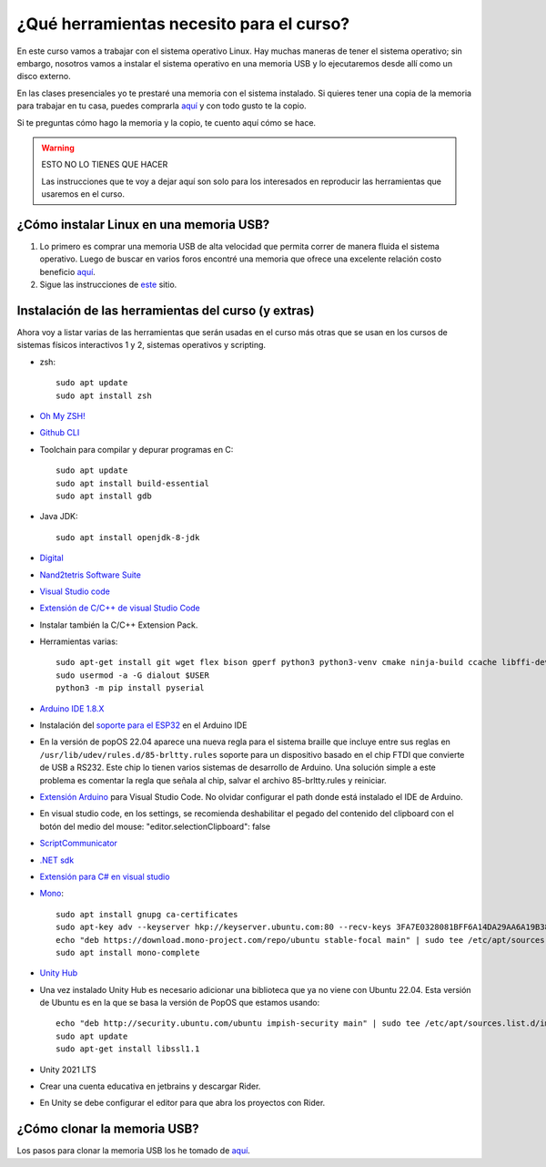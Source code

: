 ¿Qué herramientas necesito para el curso?
==========================================

En este curso vamos a trabajar con el sistema operativo Linux. Hay muchas maneras de 
tener el sistema operativo; sin embargo, nosotros vamos a instalar el sistema 
operativo en una memoria USB y lo ejecutaremos desde allí como un disco externo.

En las clases presenciales yo te prestaré una memoria con el sistema instalado. Si quieres 
tener una copia de la memoria para trabajar en tu casa, puedes comprarla 
`aquí <https://www.amazon.com/-/es/gp/product/B015CH1NAQ/ref=ppx_yo_dt_b_asin_title_o00_s00?ie=UTF8&th=1>`__ 
y con todo gusto te la copio.

Si te preguntas cómo hago la memoria y la copio, te cuento aquí cómo se hace.


.. warning:: ESTO NO LO TIENES QUE HACER

   Las instrucciones que te voy a dejar aquí son solo para los interesados en reproducir las herramientas 
   que usaremos en el curso.


¿Cómo instalar Linux en una memoria USB?
--------------------------------------------------

#. Lo primero es comprar una memoria USB de alta velocidad que permita 
   correr de manera fluida el sistema operativo. Luego de buscar en varios foros 
   encontré una memoria que ofrece una excelente relación costo beneficio 
   `aquí <https://www.amazon.com/-/es/gp/product/B015CH1NAQ/ref=ppx_yo_dt_b_asin_title_o00_s00?ie=UTF8&th=1>`__.
#. Sigue las instrucciones de `este <https://wiki.mattzab.com/pub/how-to-make-a-pop-os-persistent-live-usb>`__ 
   sitio.

Instalación de las herramientas del curso (y extras)
------------------------------------------------------

Ahora voy a listar varias de las herramientas que serán usadas en el curso más otras 
que se usan en los cursos de sistemas físicos interactivos 1 y 2, sistemas operativos y 
scripting.

* zsh::
  
   sudo apt update
   sudo apt install zsh

* `Oh My ZSH! <https://ohmyz.sh/>`__
* `Github CLI <https://cli.github.com/>`__
* Toolchain para compilar y depurar programas en C::
  
      sudo apt update
      sudo apt install build-essential
      sudo apt install gdb

* Java JDK::
  
   sudo apt install openjdk-8-jdk

* `Digital <https://github.com/hneemann/Digital>`__

* `Nand2tetris Software Suite <https://github.com/juanferfranco/SistemasComputacionales/tree/main/docs/_static/Digital.zip>`__

* `Visual Studio code <https://code.visualstudio.com/>`__
* `Extensión de C/C++ de visual Studio Code <https://marketplace.visualstudio.com/items?itemName=ms-vscode.cpptools>`__
* Instalar también la C/C++ Extension Pack.
* Herramientas varias::

      sudo apt-get install git wget flex bison gperf python3 python3-venv cmake ninja-build ccache libffi-dev libssl-dev dfu-util libusb-1.0-0
      sudo usermod -a -G dialout $USER
      python3 -m pip install pyserial

* `Arduino IDE 1.8.X <https://www.arduino.cc/en/software>`__
* Instalación del `soporte para el ESP32 <https://docs.espressif.com/projects/arduino-esp32/en/latest/installing.html>`__ 
  en el Arduino IDE
* En la versión de popOS 22.04 aparece una nueva regla para el sistema braille que incluye entre sus reglas 
  en ``/usr/lib/udev/rules.d/85-brltty.rules`` soporte para un dispositivo basado en el chip FTDI que convierte 
  de USB a RS232. Este chip lo tienen varios sistemas de desarrollo de Arduino. Una solución simple a este problema 
  es comentar la regla que señala al chip, salvar el archivo 85-brltty.rules y reiniciar.
* `Extensión Arduino <https://github.com/microsoft/vscode-arduino>`__ para Visual Studio Code. No olvidar 
  configurar el path donde está instalado el IDE de Arduino.
* En visual studio code, en los settings, se recomienda deshabilitar el pegado del contenido del clipboard con el botón del medio del mouse: 
  "editor.selectionClipboard": false  
* `ScriptCommunicator <https://sourceforge.net/projects/scriptcommunicator/>`__
* `.NET sdk <https://docs.microsoft.com/en-us/dotnet/core/install/linux-ubuntu>`__
* `Extensión para C# en visual studio <https://marketplace.visualstudio.com/items?itemName=ms-dotnettools.csharp>`__
* `Mono <https://www.mono-project.com/download/stable/#download-lin-ubuntu>`__::

   sudo apt install gnupg ca-certificates
   sudo apt-key adv --keyserver hkp://keyserver.ubuntu.com:80 --recv-keys 3FA7E0328081BFF6A14DA29AA6A19B38D3D831EF
   echo "deb https://download.mono-project.com/repo/ubuntu stable-focal main" | sudo tee /etc/apt/sources.list.d/mono-official-stable.list
   sudo apt install mono-complete   

* `Unity Hub <https://docs.unity3d.com/hub/manual/InstallHub.html#install-hub-linux>`__
* Una vez instalado Unity Hub es necesario adicionar una biblioteca que ya no viene con Ubuntu 22.04. Esta 
  versión de Ubuntu es en la que se basa la versión de PopOS que estamos usando::

   echo "deb http://security.ubuntu.com/ubuntu impish-security main" | sudo tee /etc/apt/sources.list.d/impish-security.list
   sudo apt update
   sudo apt-get install libssl1.1

* Unity 2021 LTS
* Crear una cuenta educativa en jetbrains y descargar Rider.
* En Unity se debe configurar el editor para que abra los proyectos con Rider.

¿Cómo clonar la memoria USB?
------------------------------

Los pasos para clonar la memoria USB los he tomado de 
`aquí <https://www.cyberciti.biz/faq/linux-copy-clone-usb-stick-including-partitions/>`__.